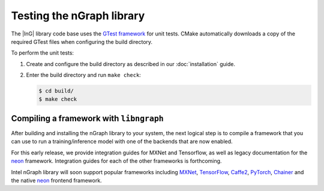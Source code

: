 .. testing-libngraph:


Testing the nGraph library
##########################

The |InG| library code base uses the `GTest framework`_ for unit tests. CMake 
automatically downloads a copy of the required GTest files when configuring the 
build directory.

To perform the unit tests:

#. Create and configure the build directory as described in our 
   :doc:`installation` guide.

#. Enter the build directory and run ``make check``:
   
   .. code-block:: console

      $ cd build/
      $ make check


Compiling a framework with ``libngraph``
========================================

After building and installing the nGraph library to your system, the next 
logical step is to compile a framework that you can use to run a 
training/inference model with one of the backends that are now 
enabled.

For this early release, we provide integration guides for MXNet and Tensorflow, as
well as legacy documentation for the `neon`_ framework. Integration guides for 
each of the other frameworks is forthcoming.    

Intel nGraph library will soon support popular frameworks including `MXNet`_,
`TensorFlow`_, `Caffe2`_, `PyTorch`_, `Chainer`_ and the native `neon`_ frontend
framework. 


.. _GTest framework: https://github.com/google/googletest.git
.. _MXNet: http://mxnet.incubator.apache.org/
.. _TensorFlow: https://www.tensorflow.org/
.. _Caffe2: https://github.com/caffe2/
.. _PyTorch: http://pytorch.org/
.. _Chainer: https://chainer.org/
.. _neon: http://neon.nervanasys.com/index.html/
